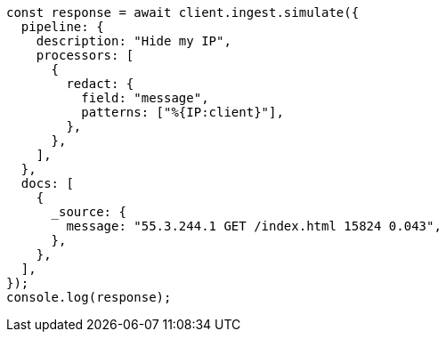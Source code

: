 // This file is autogenerated, DO NOT EDIT
// Use `node scripts/generate-docs-examples.js` to generate the docs examples

[source, js]
----
const response = await client.ingest.simulate({
  pipeline: {
    description: "Hide my IP",
    processors: [
      {
        redact: {
          field: "message",
          patterns: ["%{IP:client}"],
        },
      },
    ],
  },
  docs: [
    {
      _source: {
        message: "55.3.244.1 GET /index.html 15824 0.043",
      },
    },
  ],
});
console.log(response);
----

